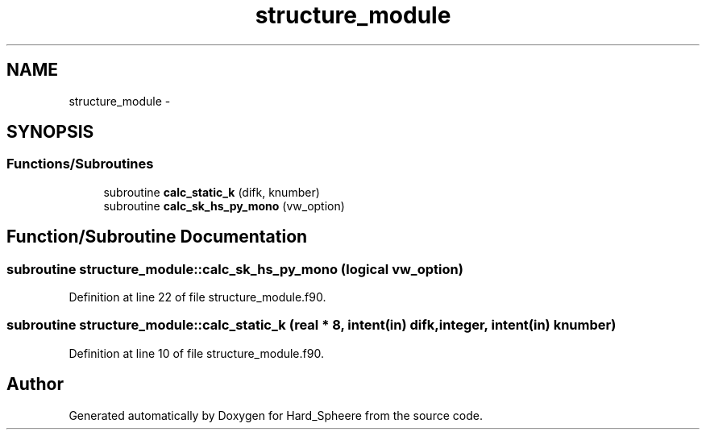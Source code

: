 .TH "structure_module" 3 "Thu Nov 16 2017" "Version 1" "Hard_Spheere" \" -*- nroff -*-
.ad l
.nh
.SH NAME
structure_module \- 
.SH SYNOPSIS
.br
.PP
.SS "Functions/Subroutines"

.in +1c
.ti -1c
.RI "subroutine \fBcalc_static_k\fP (difk, knumber)"
.br
.ti -1c
.RI "subroutine \fBcalc_sk_hs_py_mono\fP (vw_option)"
.br
.in -1c
.SH "Function/Subroutine Documentation"
.PP 
.SS "subroutine structure_module::calc_sk_hs_py_mono (logical vw_option)"

.PP
Definition at line 22 of file structure_module\&.f90\&.
.SS "subroutine structure_module::calc_static_k (real * 8, intent(in) difk, integer, intent(in) knumber)"

.PP
Definition at line 10 of file structure_module\&.f90\&.
.SH "Author"
.PP 
Generated automatically by Doxygen for Hard_Spheere from the source code\&.
